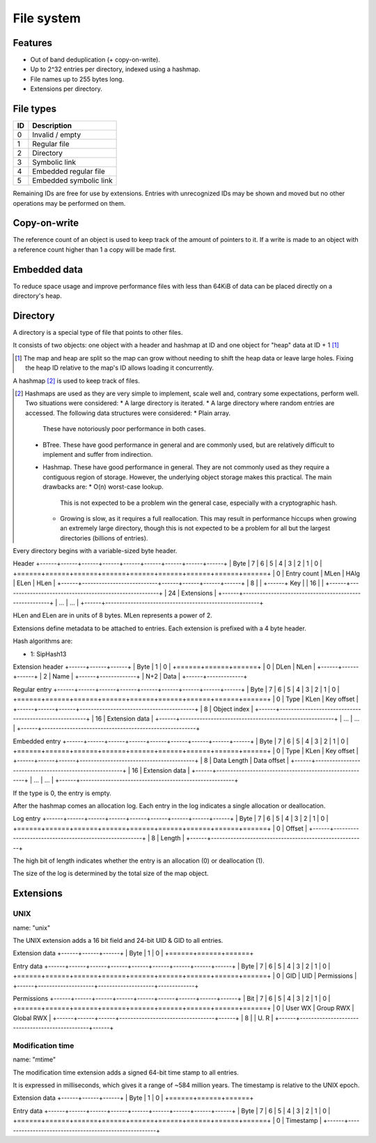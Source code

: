 File system
===========

Features
--------

* Out of band deduplication (+ copy-on-write).
* Up to 2^32 entries per directory, indexed using a hashmap.
* File names up to 255 bytes long.
* Extensions per directory.


File types
----------

+------+-----------------------------+
|  ID  |         Description         |
+======+=============================+
|    0 | Invalid / empty             |
+------+-----------------------------+
|    1 | Regular file                |
+------+-----------------------------+
|    2 | Directory                   |
+------+-----------------------------+
|    3 | Symbolic link               |
+------+-----------------------------+
|    4 | Embedded regular file       |
+------+-----------------------------+
|    5 | Embedded symbolic link      |
+------+-----------------------------+

Remaining IDs are free for use by extensions.
Entries with unrecognized IDs may be shown and moved but no other operations
may be performed on them.


Copy-on-write
-------------

The reference count of an object is used to keep track of the amount of
pointers to it.
If a write is made to an object with a reference count higher than 1 a copy
will be made first.


Embedded data
-------------

To reduce space usage and improve performance files with less than 64KiB of
data can be placed directly on a directory's heap.


Directory
---------

A directory is a special type of file that points to other files.

It consists of two objects: one object with a header and hashmap at ID
and one object for "heap" data at ID + 1 [#two_objects]_

.. [#two_objects] The map and heap are split so the map can grow without
   needing to shift the heap data or leave large holes.
   Fixing the heap ID relative to the map's ID allows loading it concurrently.

A hashmap [#hashmap]_ is used to keep track of files.

.. [#hashmap] Hashmaps are used as they are very simple to implement, scale
   well and, contrary some expectations, perform well.
   Two situations were considered:
   * A large directory is iterated.
   * A large directory where random entries are accessed.
   The following data structures were considered:
   * Plain array.
     These have notoriously poor performance in both cases.
   * BTree.
     These have good performance in general and are commonly used, but
     are relatively difficult to implement and suffer from indirection.
   * Hashmap. These have good performance in general.
     They are not commonly used as they require a contiguous region of storage.
     However, the underlying object storage makes this practical.
     The main drawbacks are:
     * O(n) worst-case lookup.
       This is not expected to be a problem win the general case, especially
       with a cryptographic hash.
     * Growing is slow, as it requires a full reallocation.
       This may result in performance hiccups when growing an extremely large
       directory, though this is not expected to be a problem for all but the
       largest directories (billions of entries).

Every directory begins with a variable-sized byte header.

Header
+------+------+------+------+------+------+------+------+------+
| Byte |    7 |    6 |    5 |    4 |    3 |    2 |    1 |    0 |
+======+======+======+======+======+======+======+======+======+
|    0 |        Entry count        | MLen | HAlg | ELen | HLen |
+------+---------------------------+------+------+------+------+
|    8 |                                                       |
+------+                          Key                          |
|   16 |                                                       |
+------+-------------------------------------------------------+
|   24 |                      Extensions                       |
+------+-------------------------------------------------------+
|  ... |                          ...                          |
+------+-------------------------------------------------------+

HLen and ELen are in units of 8 bytes.
MLen represents a power of 2.

Extensions define metadata to be attached to entries.
Each extension is prefixed with a 4 byte header.

Hash algorithms are:

* 1: SipHash13

Extension header
+------+------+------+
| Byte |    1 |    0 |
+======+======+======+
|    0 | DLen | NLen |
+------+------+------+
|    2 |    Name     |
+------+-------------+
|  N+2 |    Data     |
+------+-------------+

Regular entry
+------+------+------+------+------+------+------+------+------+
| Byte |    7 |    6 |    5 |    4 |    3 |    2 |    1 |    0 |
+======+======+======+======+======+======+======+======+======+
|    0 | Type | KLen |               Key offset                |
+------+------+------+-----------------------------------------+
|    8 |                     Object index                      |
+------+-------------------------------------------------------+
|   16 |                    Extension data                     |
+------+-------------------------------------------------------+
|  ... |                          ...                          |
+------+-------------------------------------------------------+

Embedded entry
+------+------+------+------+------+------+------+------+------+
| Byte |    7 |    6 |    5 |    4 |    3 |    2 |    1 |    0 |
+======+======+======+======+======+======+======+======+======+
|    0 | Type | KLen |               Key offset                |
+------+------+------+-----------------------------------------+
|    8 | Data Length |               Data offset               |
+------+-------------------------------------------------------+
|   16 |                    Extension data                     |
+------+-------------------------------------------------------+
|  ... |                          ...                          |
+------+-------------------------------------------------------+

If the type is 0, the entry is empty.

After the hashmap comes an allocation log.
Each entry in the log indicates a single allocation or deallocation.

Log entry
+------+------+------+------+------+------+------+------+------+
| Byte |    7 |    6 |    5 |    4 |    3 |    2 |    1 |    0 |
+======+======+======+======+======+======+======+======+======+
|    0 |                        Offset                         |
+------+-------------------------------------------------------+
|    8 |                        Length                         |
+------+-------------------------------------------------------+

The high bit of length indicates whether the entry is an allocation (0)
or deallocation (1).

The size of the log is determined by the total size of the map object.


Extensions
----------

UNIX
~~~~

name: "unix"

The UNIX extension adds a 16 bit field and 24-bit UID & GID to all entries.

Extension data
+------+------+------+
| Byte |    1 |    0 |
+======+======+======+

Entry data
+------+------+------+------+------+------+------+------+------+
| Byte |    7 |    6 |    5 |    4 |    3 |    2 |    1 |    0 |
+======+======+======+======+======+======+======+======+======+
|    0 |         GID        |         UID        | Permissions |
+------+--------------------+--------------------+-------------+

Permissions
+------+------+------+------+------+------+------+------+------+
| Bit  |    7 |    6 |    5 |    4 |    3 |    2 |    1 |    0 |
+======+======+======+======+======+======+======+======+======+
|    0 |   User WX   |     Group RWX      |     Global RWX     |
+------+------+------+----------------------------------+------+
|    8 |                                                | U. R |
+------+------------------------------------------------+------+


Modification time
~~~~~~~~~~~~~~~~~

name: "mtime"

The modification time extension adds a signed 64-bit time stamp to all entries.

It is expressed in milliseconds, which gives it a range of ~584 million years.
The timestamp is relative to the UNIX epoch.

Extension data
+------+------+------+
| Byte |    1 |    0 |
+======+======+======+

Entry data
+------+------+------+------+------+------+------+------+------+
| Byte |    7 |    6 |    5 |    4 |    3 |    2 |    1 |    0 |
+======+======+======+======+======+======+======+======+======+
|    0 |                       Timestamp                       |
+------+-------------------------------------------------------+
